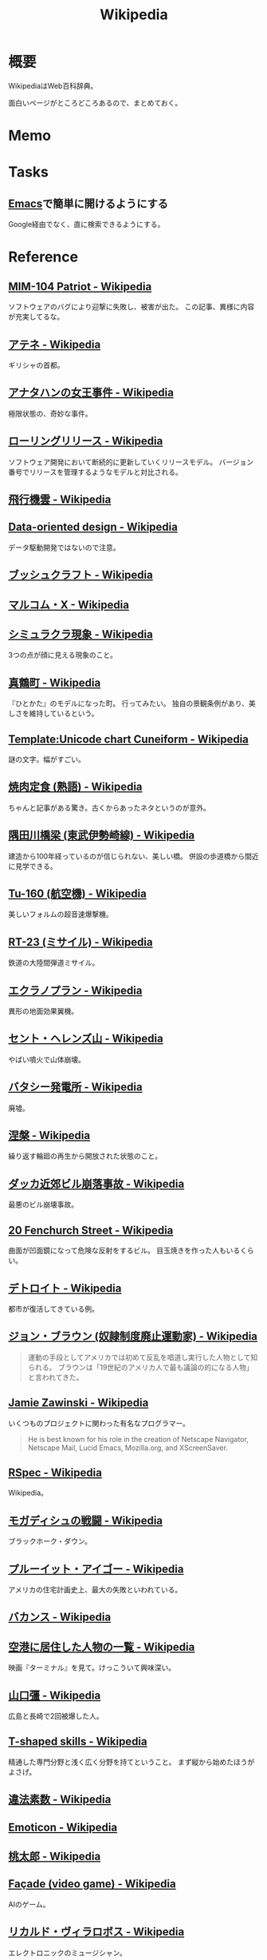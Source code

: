 :PROPERTIES:
:ID:       39f0af27-f685-4ce5-beac-a3398f648ba4
:END:
#+title: Wikipedia
* 概要
WikipediaはWeb百科辞典。

面白いページがところどころあるので、まとめておく。
* Memo
* Tasks
** [[id:1ad8c3d5-97ba-4905-be11-e6f2626127ad][Emacs]]で簡単に開けるようにする
Google経由でなく、直に検索できるようにする。
* Reference
** [[https://en.wikipedia.org/wiki/MIM-104_Patriot#Failure_at_Dhahran][MIM-104 Patriot - Wikipedia]]
ソフトウェアのバグにより迎撃に失敗し、被害が出た。
この記事、異様に内容が充実してるな。
** [[https://ja.wikipedia.org/wiki/%E3%82%A2%E3%83%86%E3%83%8D][アテネ - Wikipedia]]
ギリシャの首都。
** [[https://ja.wikipedia.org/wiki/%E3%82%A2%E3%83%8A%E3%82%BF%E3%83%8F%E3%83%B3%E3%81%AE%E5%A5%B3%E7%8E%8B%E4%BA%8B%E4%BB%B6][アナタハンの女王事件 - Wikipedia]]
極限状態の、奇妙な事件。
** [[https://ja.wikipedia.org/wiki/%E3%83%AD%E3%83%BC%E3%83%AA%E3%83%B3%E3%82%B0%E3%83%AA%E3%83%AA%E3%83%BC%E3%82%B9][ローリングリリース - Wikipedia]]
ソフトウェア開発において断続的に更新していくリリースモデル。
バージョン番号でリリースを管理するようなモデルと対比される。
** [[https://ja.wikipedia.org/wiki/%E9%A3%9B%E8%A1%8C%E6%A9%9F%E9%9B%B2][飛行機雲 - Wikipedia]]
** [[https://en.wikipedia.org/wiki/Data-oriented_design][Data-oriented design - Wikipedia]]
データ駆動開発ではないので注意。
** [[https://ja.wikipedia.org/wiki/%E3%83%96%E3%83%83%E3%82%B7%E3%83%A5%E3%82%AF%E3%83%A9%E3%83%95%E3%83%88][ブッシュクラフト - Wikipedia]]
** [[https://ja.wikipedia.org/wiki/%E3%83%9E%E3%83%AB%E3%82%B3%E3%83%A0%E3%83%BBX][マルコム・X - Wikipedia]]
** [[https://ja.wikipedia.org/wiki/%E3%82%B7%E3%83%9F%E3%83%A5%E3%83%A9%E3%82%AF%E3%83%A9%E7%8F%BE%E8%B1%A1][シミュラクラ現象 - Wikipedia]]
3つの点が顔に見える現象のこと。
** [[https://ja.wikipedia.org/wiki/%E7%9C%9F%E9%B6%B4%E7%94%BA][真鶴町 - Wikipedia]]
『ひとかた』のモデルになった町。
行ってみたい。
独自の景観条例があり、美しさを維持しているという。
** [[https://en.wikipedia.org/wiki/Template:Unicode_chart_Cuneiform][Template:Unicode chart Cuneiform - Wikipedia]]
謎の文字。幅がすごい。
** [[https://ja.wikipedia.org/wiki/%E7%84%BC%E8%82%89%E5%AE%9A%E9%A3%9F_(%E7%86%9F%E8%AA%9E)][焼肉定食 (熟語) - Wikipedia]]
ちゃんと記事がある驚き。古くからあったネタというのが意外。
** [[https://ja.wikipedia.org/wiki/%E9%9A%85%E7%94%B0%E5%B7%9D%E6%A9%8B%E6%A2%81_(%E6%9D%B1%E6%AD%A6%E4%BC%8A%E5%8B%A2%E5%B4%8E%E7%B7%9A)][隅田川橋梁 (東武伊勢崎線) - Wikipedia]]
建造から100年経っているのが信じられない、美しい橋。
併設の歩道橋から間近に見学できる。
** [[https://ja.wikipedia.org/wiki/Tu-160_(%E8%88%AA%E7%A9%BA%E6%A9%9F)][Tu-160 (航空機) - Wikipedia]]
美しいフォルムの超音速爆撃機。
** [[https://ja.wikipedia.org/wiki/RT-23_(%E3%83%9F%E3%82%B5%E3%82%A4%E3%83%AB)][RT-23 (ミサイル) - Wikipedia]]
鉄道の大陸間弾道ミサイル。
** [[https://ja.wikipedia.org/wiki/%E3%82%A8%E3%82%AF%E3%83%A9%E3%83%8E%E3%83%97%E3%83%A9%E3%83%B3][エクラノプラン - Wikipedia]]
異形の地面効果翼機。
** [[https://ja.wikipedia.org/wiki/%E3%82%BB%E3%83%B3%E3%83%88%E3%83%BB%E3%83%98%E3%83%AC%E3%83%B3%E3%82%BA%E5%B1%B1][セント・ヘレンズ山 - Wikipedia]]
やばい噴火で山体崩壊。
** [[https://ja.wikipedia.org/wiki/%E3%83%90%E3%82%BF%E3%82%B7%E3%83%BC%E7%99%BA%E9%9B%BB%E6%89%80][バタシー発電所 - Wikipedia]]
廃墟。
** [[https://ja.wikipedia.org/wiki/%E6%B6%85%E6%A7%83][涅槃 - Wikipedia]]
繰り返す輪廻の再生から開放された状態のこと。
** [[https://ja.wikipedia.org/wiki/%E3%83%80%E3%83%83%E3%82%AB%E8%BF%91%E9%83%8A%E3%83%93%E3%83%AB%E5%B4%A9%E8%90%BD%E4%BA%8B%E6%95%85][ダッカ近郊ビル崩落事故 - Wikipedia]]
最悪のビル崩壊事故。
** [[https://en.wikipedia.org/wiki/20_Fenchurch_Street][20 Fenchurch Street - Wikipedia]]
曲面が凹面鏡になって危険な反射をするビル。
目玉焼きを作った人もいるくらい。
** [[https://ja.wikipedia.org/wiki/%E3%83%87%E3%83%88%E3%83%AD%E3%82%A4%E3%83%88][デトロイト - Wikipedia]]
都市が復活してきている例。
** [[https://ja.wikipedia.org/wiki/%E3%82%B8%E3%83%A7%E3%83%B3%E3%83%BB%E3%83%96%E3%83%A9%E3%82%A6%E3%83%B3_(%E5%A5%B4%E9%9A%B7%E5%88%B6%E5%BA%A6%E5%BB%83%E6%AD%A2%E9%81%8B%E5%8B%95%E5%AE%B6)][ジョン・ブラウン (奴隷制度廃止運動家) - Wikipedia]]
#+begin_quote
運動の手段としてアメリカでは初めて反乱を唱道し実行した人物として知られる。
ブラウンは「19世紀のアメリカ人で最も議論の的になる人物」と言われてきた。
#+end_quote
** [[https://en.wikipedia.org/wiki/Jamie_Zawinski][Jamie Zawinski - Wikipedia]]
いくつものプロジェクトに関わった有名なプログラマー。
#+begin_quote
  He is best known for his role in the creation of Netscape Navigator, Netscape Mail, Lucid Emacs, Mozilla.org, and XScreenSaver.
#+end_quote
** [[https://en.wikipedia.org/wiki/RSpec][RSpec - Wikipedia]]
Wikipedia。
** [[https://ja.wikipedia.org/wiki/%E3%83%A2%E3%82%AC%E3%83%87%E3%82%A3%E3%82%B7%E3%83%A5%E3%81%AE%E6%88%A6%E9%97%98][モガディシュの戦闘 - Wikipedia]]
ブラックホーク・ダウン。
** [[https://ja.wikipedia.org/wiki/%E3%83%97%E3%83%AB%E3%83%BC%E3%82%A4%E3%83%83%E3%83%88%E3%83%BB%E3%82%A2%E3%82%A4%E3%82%B4%E3%83%BC][プルーイット・アイゴー - Wikipedia]]
アメリカの住宅計画史上、最大の失敗といわれている。
** [[https://ja.wikipedia.org/wiki/%E3%83%90%E3%82%AB%E3%83%B3%E3%82%B9][バカンス - Wikipedia]]
** [[https://ja.wikipedia.org/wiki/%E7%A9%BA%E6%B8%AF%E3%81%AB%E5%B1%85%E4%BD%8F%E3%81%97%E3%81%9F%E4%BA%BA%E7%89%A9%E3%81%AE%E4%B8%80%E8%A6%A7][空港に居住した人物の一覧 - Wikipedia]]
映画『ターミナル』を見て。けっこういて興味深い。
** [[https://ja.wikipedia.org/wiki/%E5%B1%B1%E5%8F%A3%E5%BD%8A][山口彊 - Wikipedia]]
広島と長崎で2回被爆した人。
** [[https://en.wikipedia.org/wiki/T-shaped_skills][T-shaped skills - Wikipedia]]
精通した専門分野と浅く広く分野を持てということ。
まず縦から始めたほうがよさげ。
** [[https://ja.wikipedia.org/wiki/%E9%81%95%E6%B3%95%E7%B4%A0%E6%95%B0][違法素数 - Wikipedia]]
** [[https://en.wikipedia.org/wiki/Emoticon][Emoticon - Wikipedia]]
** [[https://ja.wikipedia.org/wiki/%E6%A1%83%E5%A4%AA%E9%83%8E][桃太郎 - Wikipedia]]
** [[https://en.wikipedia.org/wiki/Fa%C3%A7ade_(video_game)][Façade (video game) - Wikipedia]]
AIのゲーム。
** [[https://ja.wikipedia.org/wiki/%E3%83%AA%E3%82%AB%E3%83%AB%E3%83%89%E3%83%BB%E3%83%B4%E3%82%A3%E3%83%A9%E3%83%AD%E3%83%9C%E3%82%B9][リカルド・ヴィラロボス - Wikipedia]]
エレクトロニックのミュージシャン。
** [[https://ja.wikipedia.org/wiki/%E8%AD%A6%E5%AF%9F%E5%BA%81%E9%95%B7%E5%AE%98%E7%8B%99%E6%92%83%E4%BA%8B%E4%BB%B6][警察庁長官狙撃事件 - Wikipedia]]
未解決事件。
** [[https://ja.wikipedia.org/wiki/%E3%82%B9%E3%83%88%E3%83%A9%E3%82%A4%E3%82%B5%E3%83%B3%E3%83%89%E5%8A%B9%E6%9E%9C][ストライサンド効果 - Wikipedia]]
消そうとするとかえって炎上する。
** [[https://ja.wikipedia.org/wiki/%E6%9C%80%E9%81%A9%E5%8C%96%E5%95%8F%E9%A1%8C][最適化問題 - Wikipedia]]
** [[https://ja.wikipedia.org/wiki/%E8%A8%88%E7%AE%97%E6%A9%9F%E7%A7%91%E5%AD%A6][計算機科学 - Wikipedia]]
** [[https://ja.wikipedia.org/wiki/Category:%E6%8A%80%E8%A1%93%E3%81%A8%E7%94%A3%E6%A5%AD%E3%81%AE%E3%83%9D%E3%83%BC%E3%82%BF%E3%83%AB][Category:技術と産業のポータル - Wikipedia]]
** [[https://ja.wikipedia.org/wiki/%E3%82%B8%E3%83%A3%E3%82%A4%E3%82%A2%E3%83%8B%E3%82%BA%E3%83%A0][ジャイアニズム - Wikipedia]]
** [[https://ja.wikipedia.org/wiki/Wikipedia:%E8%89%AF%E8%B3%AA%E3%81%AA%E8%A8%98%E4%BA%8B][Wikipedia:良質な記事 - Wikipedia]]
** [[https://ja.wikipedia.org/wiki/Wikipedia:%E7%A7%80%E9%80%B8%E3%81%AA%E8%A8%98%E4%BA%8B][Wikipedia:秀逸な記事 - Wikipedia]]
** [[https://ja.wikipedia.org/wiki/%E3%83%9F%E3%83%8B%E3%82%B3%E3%83%B3%E3%83%94%E3%83%A5%E3%83%BC%E3%82%BF][ミニコンピュータ - Wikipedia]]
** [[https://ja.wikipedia.org/wiki/%E7%A8%B2%E5%AD%90_(%E5%AE%AE%E5%9F%8E%E7%9C%8C)][稲子 (宮城県) - Wikipedia]]
限界集落の最期。
** [[https://en.wikipedia.org/wiki/Ricky_Gervais][Ricky Gervais - Wikipedia]]
イギリスのコメディアン。
* Archives
